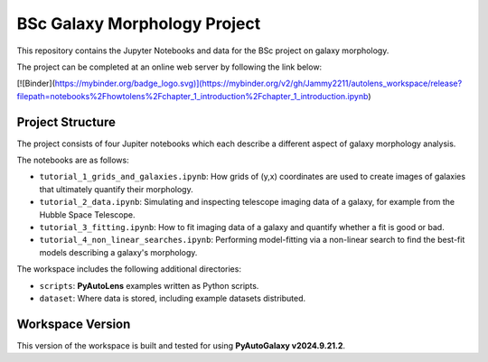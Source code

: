 BSc Galaxy Morphology Project
=============================

This repository contains the Jupyter Notebooks and data for the BSc project on galaxy morphology.

The project can be completed at an online web server by following the link below:

[![Binder](https://mybinder.org/badge_logo.svg)](https://mybinder.org/v2/gh/Jammy2211/autolens_workspace/release?filepath=notebooks%2Fhowtolens%2Fchapter_1_introduction%2Fchapter_1_introduction.ipynb)

Project Structure
-----------------

The project consists of four Jupiter notebooks which each describe a different aspect of galaxy morphology analysis.

The notebooks are as follows:

- ``tutorial_1_grids_and_galaxies.ipynb``: How grids of (y,x) coordinates are used to create images of galaxies that ultimately quantify their morphology.
- ``tutorial_2_data.ipynb``: Simulating and inspecting telescope imaging data of a galaxy, for example from the Hubble Space Telescope.
- ``tutorial_3_fitting.ipynb``: How to fit imaging data of a galaxy and quantify whether a fit is good or bad.
- ``tutorial_4_non_linear_searches.ipynb``: Performing model-fitting via a non-linear search to find the best-fit models describing a galaxy's morphology.

The workspace includes the following additional directories:

- ``scripts``: **PyAutoLens** examples written as Python scripts.
- ``dataset``: Where data is stored, including example datasets distributed.


Workspace Version
-----------------

This version of the workspace is built and tested for using **PyAutoGalaxy v2024.9.21.2**.
